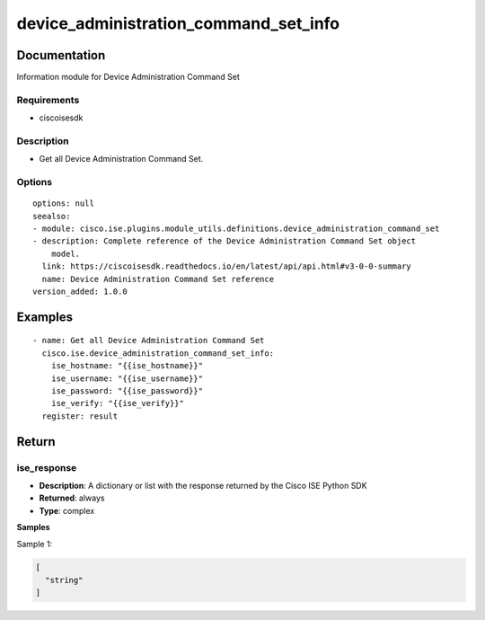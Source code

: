 .. _device_administration_command_set_info:

======================================
device_administration_command_set_info
======================================

Documentation
=============

Information module for Device Administration Command Set

Requirements
------------
- ciscoisesdk


Description
-----------
- Get all Device Administration Command Set.


Options
-------
::

  options: null
  seealso:
  - module: cisco.ise.plugins.module_utils.definitions.device_administration_command_set
  - description: Complete reference of the Device Administration Command Set object
      model.
    link: https://ciscoisesdk.readthedocs.io/en/latest/api/api.html#v3-0-0-summary
    name: Device Administration Command Set reference
  version_added: 1.0.0


Examples
=========

::

  - name: Get all Device Administration Command Set
    cisco.ise.device_administration_command_set_info:
      ise_hostname: "{{ise_hostname}}"
      ise_username: "{{ise_username}}"
      ise_password: "{{ise_password}}"
      ise_verify: "{{ise_verify}}"
    register: result



Return
=======

ise_response
------------

- **Description**: A dictionary or list with the response returned by the Cisco ISE Python SDK
- **Returned**: always
- **Type**: complex

**Samples**

Sample 1:

.. code-block:: json

    [
      "string"
    ]
